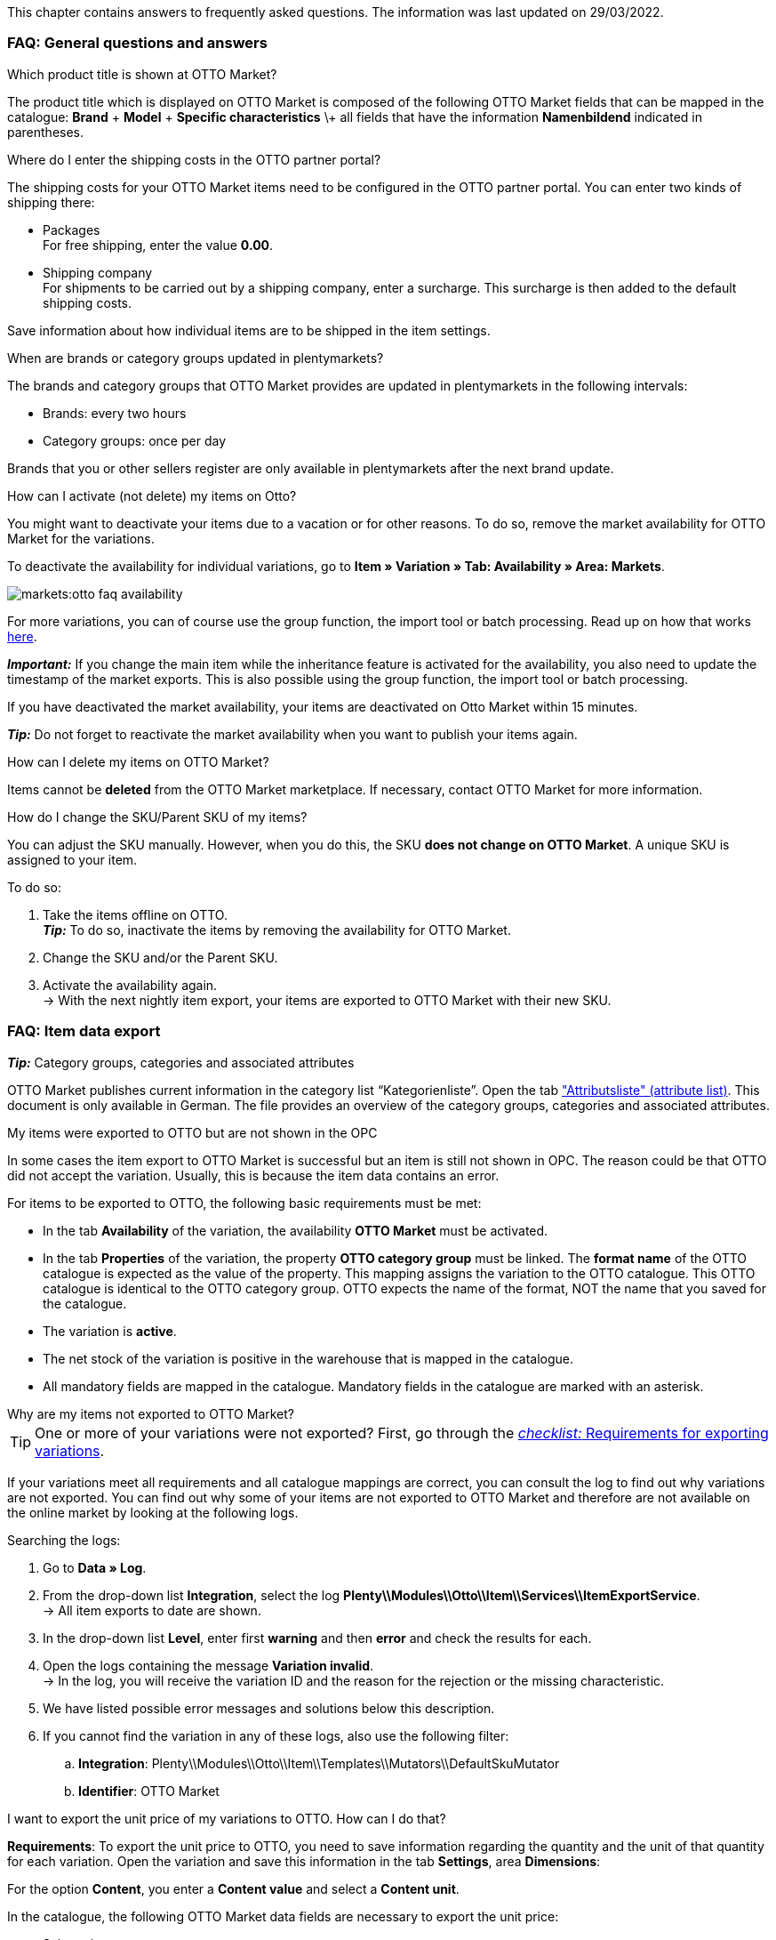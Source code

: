 This chapter contains answers to frequently asked questions.
The information was last updated on 29/03/2022.

[#13013]
=== FAQ: General questions and answers

[#1301]
[.collapseBox]
.Which product title is shown at OTTO Market?
--
The product title which is displayed on OTTO Market is composed of the following OTTO Market fields that can be mapped in the catalogue: *Brand* + *Model* + *Specific characteristics* \+ all fields that have the information *Namenbildend* indicated in parentheses.
--

[#13014]
[.collapseBox]
.Where do I enter the shipping costs in the OTTO partner portal?
--

The shipping costs for your OTTO Market items need to be configured in the OTTO partner portal. You can enter two kinds of shipping there:

* Packages +
For free shipping, enter the value *0.00*.
* Shipping company +
For shipments to be carried out by a shipping company, enter a surcharge. This surcharge is then added to the default shipping costs.

Save information about how individual items are to be shipped in the item settings.
--

[.collapseBox]
.When are brands or category groups updated in plentymarkets?
--

The brands and category groups that OTTO Market provides are updated in plentymarkets in the following intervals:

* Brands: every two hours
* Category groups: once per day

Brands that you or other sellers register are only available in plentymarkets after the next brand update.
--

[.collapseBox]
.How can I activate (not delete) my items on Otto?
--

You might want to deactivate your items due to a vacation or for other reasons. To do so, remove the market availability for OTTO Market for the variations.

To deactivate the availability for individual variations, go to *Item » Variation » Tab: Availability » Area: Markets*.

image::markets:otto-faq-availability.png[]

For more variations, you can of course use the group function, the import tool or batch processing.
Read up on how that works xref:item:mass-processing.adoc#[here].

*_Important:_* If you change the main item while the inheritance feature is activated for the availability, you also need to update the timestamp of the market exports. This is also possible using the group function, the import tool or batch processing.

If you have deactivated the market availability, your items are deactivated on Otto Market within 15 minutes.

*_Tip:_* Do not forget to reactivate the market availability when you want to publish your items again.
--

[.collapseBox]
.How can I delete my items on OTTO Market?
--
Items cannot be *deleted* from the OTTO Market marketplace.
If necessary, contact OTTO Market for more information.
--

[.collapseBox]
.How do I change the SKU/Parent SKU of my items?
--
You can adjust the SKU manually. However, when you do this, the SKU **does not change on OTTO Market**.
A unique SKU is assigned to your item.

To do so:

. Take the items offline on OTTO. +
*_Tip:_* To do so, inactivate the items by removing the availability for OTTO Market.
. Change the SKU and/or the Parent SKU.
. Activate the availability again. +
-> With the next nightly item export, your items are exported to OTTO Market with their new SKU.
--

[#faq-items]
=== FAQ: Item data export

[.collapseBox]
.*_Tip:_* Category groups, categories and associated attributes
--

OTTO Market publishes current information in the category list “Kategorienliste”. Open the tab link:https://og2gether-my.sharepoint.com/:x:/g/personal/micha_saake_otto_de/EXg5Id8bTxNKuV8mRkQ1wrsBNFuBrjP8iQJINZjcezvjdg?rtime=3FovyUEf2Ug["Attributsliste" (attribute list)^]. This document is only available in German. The file provides an overview of the category groups, categories and associated attributes.

--

[.collapseBox]
.My items were exported to OTTO but are not shown in the OPC
--

In some cases the item export to OTTO Market is successful but an item is still not shown in OPC. The reason could be that OTTO did not accept the variation. Usually, this is because the item data contains an error.

For items to be exported to OTTO, the following basic requirements must be met:

* In the tab *Availability* of the variation, the availability *OTTO Market* must be activated.
* In the tab *Properties* of the variation, the property *OTTO category group* must be linked. The *format name* of the OTTO catalogue is expected as the value of the property. This mapping assigns the variation to the OTTO catalogue. This OTTO catalogue is identical to the OTTO category group. OTTO expects the name of the format, NOT the name that you saved for the catalogue.
* The variation is *active*.
* The net stock of the variation is positive in the warehouse that is mapped in the catalogue.
* All mandatory fields are mapped in the catalogue. Mandatory fields in the catalogue are marked with an asterisk.
--

[#1302]
[.collapseBox]
.Why are my items not exported to OTTO Market?
--
[TIP]
====
One or more of your variations were not exported? First, go through the <<#2200, _checklist:_ Requirements for exporting variations>>.
====

If your variations meet all requirements and all catalogue mappings are correct, you can consult the log to find out why variations are not exported. You can find out why some of your items are not exported to OTTO Market and therefore are not available on the online market by looking at the following logs.

[.instruction]
Searching the logs:

. Go to *Data » Log*.
. From the drop-down list *Integration*, select the log *Plenty\\Modules\\Otto\\Item\\Services\\ItemExportService*. +
→ All item exports to date are shown.
. In the drop-down list *Level*, enter first *warning* and then *error* and check the results for each. +
. Open the logs containing the message *Variation invalid*. +
→ In the log, you will receive the variation ID and the reason for the rejection or the missing characteristic.
. We have listed possible error messages and solutions below this description.
. If you cannot find the variation in any of these logs, also use the following filter:
  .. *Integration*: Plenty\\Modules\\Otto\\Item\\Templates\\Mutators\\DefaultSkuMutator
  .. *Identifier*: OTTO Market
--

[#13015]
[.collapseBox]
.I want to export the unit price of my variations to OTTO. How can I do that?
--
*Requirements*: To export the unit price to OTTO, you need to save information regarding the quantity and the unit of that quantity for each variation. Open the variation and save this information in the tab *Settings*, area *Dimensions*:

For the option *Content*, you enter a *Content value* and select a *Content unit*.

In the catalogue, the following OTTO Market data fields are necessary to export the unit price:

* Sales price amount
* Unit price amount
* Unit price unit
* Sales price unit

OTTO calculates the unit price of variations based on this information. The table below provides more details on these data fields.

[cols="1,3a,3a"]
|====
|OTTO Market data field |Mapping in plentymarkets |Explanation

| Sales price amount
| * Folder *Variation*, option *Content value*
| The sales price amount is equivalent to the actual quantity or amount of the variation. As such, you need to specify the content of the variation that is saved in the variation’s dimensions.

| Unit price amount
| * Property with the values that are allowed by OTTO
| The unit price amount is used to calculate the unit price. OTTO allows the values *1*, *100* or *1000*. Map this field to a property with values of *1*, *100* or *1000*. +
*_Tip:_* If all variations for this catalogue have a unit price amount of *1*, you do not need to map the field *Unit price amount*. If the field is not mapped, the value *1* is exported by default.

| Unit price unit
| * Folder *Variation*, option *Content unit* +
Enter the ISO code of the unit into the field. +
Go to *Setup » Item » Units* to find the ISO codes in the column *ISO*. +
*_Example:_* For *Unit*, OTTO expects the value"C62".

_or_

* Property with the values that are allowed by OTTO (ISO codes)

| The unit price unit relates to the content unit saved in the variation’s dimensions.

| Sales price unit
| * Folder *Variation*, option *Content unit* +
Enter the ISO code of the unit into the field. +
Go to *Setup » Item » Units* to find the ISO codes in the column *ISO*. +
*_Example:_* For *Unit*, OTTO expects the value"C62".

_or_

* Property with the values that are allowed by OTTO (ISO codes)
| The sales price unit relates to the content value of the variation that is saved in the variation’s dimensions.
|====
--



[#13026]
=== FAQ: Order processing

In some cases, errors can occur during order processing. Possible causes and frequent errors are described here.

[#13026-1]
[.collapseBox]
.Why are some orders imported without address details and with status *[1] Incomplete data*?
--
If customers want to pay cash in advance and have not paid yet, OTTO Market assigns the status ANNOUNCED to the order. Orders with this status are imported to plentymarkets without address details and with the status *[1] Incomplete data*. As soon as the order changes to the status PROCESSABLE at OTTO Market, the address is added tot he order and the order is moved to status *[3] Waiting for payment*. +
*_Important:_* No stock is reserved for orders in status *[1] Invalid data* by default. Use the settings described below to reserve stock for these orders.

[.instruction]
Reserving stock for orders with a status of 1:

. Go to *Setup » Orders » Settings*.
. Select the following options for the setting *Status for order reservation (Reservation of stocks)*:
  ** Option *from*: status *[1] Incomplete data*
  ** In the drop-down list to the far right, select the option *All orders*.
. Save the settings. +
→ Stock is reserved for orders with this status. +
*_Note:_* This setting is applied to all orders, i.e. not just to OTTO Market orders.
--

[#1303]
[.collapseBox]
.How can I assign a return package to the correct order in my plentymarkets system?
--

An example of a DHL return label is provided below. The label contains all necessary data.

image::markets:dhl-return-label.png[DHL return label]

--

[#incomplete-order-cancellation]
[.collapseBox]
.Why are some incomplete orders still processed and shipped even though they were cancelled?
--
*_Problem:_*

An incomplete order in *[1] Incomplete data* is cancelled because the customer requests the cancellation. However, the customer still pays the order after a few days. The order is completed, processed and automatically shipped.

*_Reason and solution:_*

* OTTO Market orders in status *[1] Incomplete data* or *[3] Waiting for payment* cannot be cancelled by the seller.
* You can only cancel OTTO Market orders once the orders have reached status *[5] Cleared for shipping*.
* OTTO Market automatically cancels incomplete orders after a few days if no payment is received.

--

[#1304]
[.collapseBox]
.How do I find OTTO Market orders in my plentymarkets system?
--

The *PositionID* (example: 715e9369-01e3-4d09-ae91-8688dfa139b2) and the *SalesOrderID* (example: 4245eac7-4647-4f76-8c48-261afb19aa96) are frequently mentioned in the plentymarkets forum. However, these IDs are not relevant for you as seller. You cannot see these IDs. They serve to identify an order and the order positions in the plentymarkets database.

Orders with the order referrer *OTTO Market* receive the usual order ID from your plentymarkets system. However, to identify the order, an external order number is saved for the order. With this number, the order can be clearly assigned.

Screenshots illustrating how OTTO Market orders are created in plentymarkets and in the *Mein Konto* (My account) area at OTTO Market are provided below.

image::markets:otto-market_order-number.png[OTTO market order number]

The order number is saved as external order number at the order in plentymarkets.

Find a screenshot of the menu for searching the order with the external order number below:

image::markets:otto-market_search_external-order-number.png[Search external order number]

The external order number can be found in the *Settings* tab of an order (*Ext. order number*):

image::markets:otto-market_order-number.png[external order number in plentymarkets]

If customers have further questions concerning an order, you can find an order by searching for the external order number.

Of course, you can also use the *Referrer* filter to filter OTTO Market orders.

--

[#13027]
[.collapseBox]
.One of the shipping confirmations was not sent to OTTO Market. What can I do?
--
If no shipping confirmation was sent to OTTO Market, you can check the log for possible causes.

[.instruction]
Searching the log:

. Go to *Data » Log*.
. From the drop-down list *Identifier*, select the option *OTTO Market*.
. From the drop-down list *Integration*, select the log *Plenty\\Modules\\Otto\\Order\\Services\\OrderShippingService*.
. *_Optional:_* Filter ty the order ID to limit the results:
  * *Reference type* orderId
  * *Reference value* your order ID
. In the drop-down list *Level*, enter first *warning* and then *error* and check the results for each. +
. Open the logs containing the message *Variation invalid*. +
→ In the log, you will receive the variation ID and the reason for the rejection or the missing characteristic. +
→ The chapter <<#1305, Order processing: Error messages in the log>> provides information on possible error messages and solutions.
--


[.collapseBox]
.An order was imported without an invoice document even though you can see the invoice in OTTO Market’s OPC. What now?
--

Did you activate the option *Import purchase receipts as external invoices* in the setup assistant? Then invoices are only imported after a shipping confirmation was sent to OTTO Market.

image::markets:otto-faq-no-invoice.png[]

If this option is active and no invoice document was imported, check the following points:

* Was the event procedure *Send shipping confirmation to OTTO* triggered?
* Does a return label exist for each package number?
* Are all shipping service providers for Otto Market linked correctly in the assistant?
* Is the return service provider configured in plentymarkets the same as the return service provider in Otto Market’s OPC?
* Are the addresses of your warehouses correct?

We recommend that you check the log for error messages to find a solution more quickly.

Note that a retroactive invoice import cannot be triggered automatically. In this case, the plentymarkets support needs to import your invoice manually.
So post the order ID in the link:https://forum.plentymarkets.com/t/sammelthread-fuer-nachtraegliche-dokumentenimporte-rechnungen/647738[thread for retroactive document imports - invoices].
--

[#faq-errors]
=== Error messages in the log

This chapter provides information and solutions for error messages in the log.

[.collapseBox]
.How do I check error messages in the log?
--

Always check the log if your items were not exported. It provides many error messages so that you can correct the errors yourself.
There are several integrations that you should check one after the other.

Find out how here.

. Go to *Data » Log*.
. Filter the results by selecting the following logs one by one for the setting *Integration*:
* Plenty\\Modules\\Otto\\Item\\Services\\ItemExportService
* Integration: Plenty\\Modules\\Otto\\Item\\Templates\\Mutators\\DefaultSkuMutator with the identifier: OTTO Market
* Plenty\\Modules\\Otto\\Item\\Commands\\ItemReportResultCommand
* Plenty\\Modules\\Otto\\Item\\Templates\\Mutators\\MediaAssetsMutator +
→ All export attempts are shown.
. Check the entries. +
*_Tip:_* The *level* tells you if an item was successfully exported or not.

[cols="1,3a"]
|===
|Level |Explanation

| *info*
| Log entries with this message usually indicate a successful export. This is an example:

image::markets:otto-faq-logs-1.png[]

| *error*
| Log entries with this message usually indicate an error during the export. This usually means that your variation is not valid. As such, the variation was not exported. This is an example:

image::markets:otto-faq-logs-2.png[]


Messages of this kind can be opened to show more details:

image::markets:otto-faq-logs-3.png[]

The example in the screenshot shows an error in the variation with the ID *1167*. The problem here is the data field "productDescription.category".
|===
--

[#13016]
==== Error messages in the log: item export

We have listed possible error messages in relation to the item export below.

[#13023]
[.collapseBox]
.*missing requirements: delivery.deliveryTime*
--
Check the delivery time mapped in the catalogue in the field *Delivery time in days* and the variation. In most cases, you can map the availability of your variation:

image::markets:otto-faq-5.png[]

You can find a translation of the individual availability levels in the *Setup » Item » Availability* menu.
--

[#13010]
[.collapseBox]
.*missing requirements: delivery.type*
--
This error indicates that the shipping method is not linked. The shipping method can be defined via two different data fields:

* via a shipping profile
* via property

Make sure that the data field saved in the catalogue is linked to the item. For the shipping profile, activate the shipping profile in the item’s tab *Global*. For the property, activate the property for the desired variation.
--


[#13017]
[.collapseBox]
.*missing requirements: ean*
--
* Check that the variation has a EAN.
* Check that the barcode mapped in the *EAN* field of the catalogue matches the barcode type saved for the variation.
* Go to *Setup » Item » Barcode* and check that the barcode type is activated for the market OTTO Market.
--

[#1309]
[.collapseBox]
.*missing requirements: mediaAssets.IMAGE* or *mediaAssets*
--
Both these error messages usually have the same cause. This error indicates that either you did not select a data field as the source in the catalogue or that none of your item images is linked to the referrer *OTTO Market*.

. Click on the tab *Images* of the item.
. Activate the referrer *OTTO market* as described in the <<Setting the availability for images, Setting the availability for images>> chapter.

image::markets:otto-faq-4.png[]
--

[#13024]
[.collapseBox]
.*missing requirements: pricing.standardPrice.amount* or *pricing.standardPrice.currency*
--
Both these error messages usually have the same cause. Check that the catalogue field *Sales price* has been mapped to the sales price of the variation. In addition, go to *Setup » Item » Sales prices* and make sure that the sales price you mapped in the catalogue has been activated for the referrer*OTTO Market*.
--

[#13024]
[.collapseBox]
.*missing requirements: pricing.vat*
--

This error refers to the VAT rate.

* The VAT rate must be saved for the variation (*Item/Settings in the Costs area*).

image::markets:otto-faq-6.png[]

* The VAT rate must be mapped correctly in the catalogue. For example, the Otto value (under *VAT*) and the mapping to the VAT rate of the item must not be missing.

image::markets:otto-faq-7.png[]
--

[#1308]
[.collapseBox]
.*missing requirements: productDescription.brand*
--
This error indicates that the variation’s brand that should be exported has not been mapped in the catalogue. Make sure that a source is saved for the brand in the catalogue and that the data field is linked to the item.

The brand can be linked to the variation in two different ways:

* By mapping the Manufacturer that is saved in the tab *Global* of an item
*_Tip:_* If you want to map the manufacturer, the catalogue mapping should be *Add data field » Manufacturer » [Select manufacturer]*.
* By creating a property

*_Important:_* Select the OTTO brand from the drop-down list. Do not enter the brand yourself.

*_Tip:_* If the brand you need is not available for selection in the OTTO brands field (left side), you can register the brand with OTTO Market. Go to the OTTO Market help desk to find out more. Brands that you or other sellers register are only available in plentymarkets after the next brand update. As such, it can take up to two hours until your newly created brand can be selected in the catalogue.
--

[#13011]
[.collapseBox]
.*missing requirements: productDescription.category*
--
This error indicates that the category mapping in the catalogue is missing. In the catalogue, check whether at least one category of the desired variation is linked to an OTTO Market category.

* In the catalogue, check which data field is mapped to the marketplace data field *Category*. We recommend that you map either already existing categories (Tab: *Categories) of* your variations or properties (Tab: *Properties*).
--

[#13018]
[.collapseBox]
.*missing requirements: sku / productReference*
--
In the catalogue, check the mappings for the data fields *Parent-SKU* and *SKU*. Make sure that you have mapped at least two data fields to each of these fields, i.e. one field and one fallback field. You can find a recommendation for a possible mapping <<#13025, here>>.
--

[#13019]
[.collapseBox]
.*missing requirements: stock*
--
The variation does not have positive net stock in the warehouse that is mapped in the catalogue. If *no* warehouse is mapped in the catalogue, the sum of all sales warehouses is exported.
Alternatively, you can map the *virtual warehouse*.

Find more information on the catalogue mappings for the marketplace data field *Stock* xref:markets:otto-market.adoc#905[here]
[/details]
--

[#13025]
[.collapseBox]
.*missing requirements: sku-validation-error, validation error found* or *Duplicate entry. Combination of the fields variationId, marketId and accountId must be unique.*
--

This error is also indicated as *SKU 1234 not generated* or *0:sku* in the log.

How SKUs should be generated is defined in the catalogue. There is a distinction between the *Parent SKU* and the *Variation SKU*. The source selected here should be a data record which exists only once. As such, it is not possible to use the same SKU for different items.

For example, you could use the Item ID and the Variation ID. Both IDs are generated when the item is created and as such only ever exist once.

However, it might happen that the item export is carried out with errors because of missing information in the catalogue. The SKU is created anyway and can now be found in the *Availability* tab of a variation. During the next export, your system will try again to create an SKU from the sources selected in the catalogue. However, this SKU does not exist. This is why the error happens:

* Duplicate entry. Combination of the fields variationId, marketId and accountId must be unique

* SKU 1234 not generated

As such, you need to add a fallback data field to the catalogue. The solution looks like this:

image::markets:otto-market-add-source.png[Add data field]

IMPORTANT: When adding another data field, it is mandatory to use the *Add fallback data field* button (icon:link[role="yellow"]) on the right-hand side of the catalogue. Do _not_ use the option *Add data field* (icon:plus-square[role="green"]) because in this case, your SKUs would be created twice and the error cannot be resolved.

This adds a *_second_* data field. During the next export, the first data field will be retrieved first. However, this data field already contains an SKU. As such, the second data field is ignored. If the first data field does not contain an SKU, then a new SKU will be generated using the second data field.

--




[.collapseBox]
.code:"500001 - MANDATORY_LEGAL_ATTRIBUTE_MISSING" title:"Das Attribut 'Materialzusammensetzung' muss aus rechtlichen Gründen bei der Category 'Hoodie' gepflegt sein."
--

In this example, the data field *Material composition* of your catalogue is affected. As such, check your mapping for the marketplace data field *Material composition*. We recommend mapping a property. Is the property linked to the variation correctly?
--

[.collapseBox]
.code:"400004 - NORMPRICE_IS_REQUIRED_FOR_CATEGORY" title:"Die von Ihnen gewählte Kategorie muss zwingend mit einem Grundpreis laut PAngV ausgezeichnet werden. Bitte ergänzen Sie diesen.
--

In this case, OTTO expects all the information needed to calculate the unit price. Check the answer to the question “I want to export the unit price of my variations to OTTO. How do I do that?”.
--

[.collapseBox]
.code:"300001 - IMAGE_TYPE_ELEMENT_MISSING" title:"Es muss mindestens ein Element vom Typ 'IMAGE' vorhanden sein.""
--

In this case, Otto expects an image that is linked to the referrer Otto Market.
So at least one image must be activated for Otto Market in the tab *Images* of the item.
You can check that under *Availability*.

image::markets:otto-faq-8.png[]
--

[.collapseBox]
.code:"100005 - INVALID_VALUE_CATEGORY" title:"'LED GartenleuchteLED Gartenleuchte' ist keine gültige Produktkategorie. Bitte wählen Sie nur Kategorien aus, die Sie über den Categories-Endpunkt in der API abfragen können."
--
This error message usually indicates that categories were not mapped correctly in the catalogue.
For categories, you cannot combine values in the same row of the catalogue. Instead, you need to map the categories as fallback data fields. In other words, the alternative data field should be in the row *below* the first data field.

If your mappings look like in the screenshot, you need to correct them. Otherwise, the category value is exported twice:

image::markets:otto-faq-9.png[]

Instead, replicate the mappings below to make sure the category "Outdoor lights" is only exported if the category "LED outdoor lights" is not saved for the item:

image::markets:otto-faq-10.png[]

--

[.collapseBox]
.Message: Der Pfad für "media assets" ist ungültig. Enter a valid URL.
--

Possible content of the message:

```
Object
variationId:10792
type:"PRODUCT_DATASHEET"
location:""
Trigger:"cli: artisan catalog:async-export"
```

Media assets are files. This error refers to the product data sheet (see `type`). As such, the variation with the ID 10792 is either not linked to the property associated with this catalogue or you did not save a URL.

*_Important:_* Files can only be saved by providing an URL. Properties without an URL are not exported.
--

[.collapseBox]
.Why aren’t my prices being updated?
--

The price update happens at the same time as the item export. If variations are invalid, prices can not be synchronised. In other words, they are not updated on Otto Market.

* Check the log for error messages.
--

[#1305]
==== Error messages in the log: order processing

We have listed possible error messages in relation to the order processing below.

[#13051]
[.collapseBox]
.*The return package nor shipping package contain a valid return tracking number.*
--
This error usually occurs if the order has a tracking number but no return tracking number (return label). Go to *Orders » Shipping centre* to check this. Return labels are shown in the *Return labels* tab of the order. If no label exists, a label must be created and a new shipping confirmation must be sent.

To send a new shipping confirmation, the event procedure with the procedure *Send shipping confirmation to OTTO* must be triggered again. Depending on the event, you might need to undo the event before triggering the event action again.

NOTE: A separate return label must be created for each package/package number.

To send a new shipping confirmation, the event procedure with the procedure *Send shipping confirmation to OTTO* must be triggered again.
--

[.collapseBox]
.*Versandadresse am Lager nicht gefunden.* / *Postal code or town of the warehouse address is empty.*
--

The shipping confirmation that is sent to OTTO Market must contain a valid sender address. If this sender address does not exist or if it is incomplete, an error message is triggered for the shipping confirmation.

Check the following settings:

* Shipping confirmations will only be sent to OTTO Market if the warehouse address was saved. You can save the address in the settings of a warehouse under *Setup » Stock » Warehouse » [Select warehouse] » Settings*. You have to save the address for the warehouse that is used in the order.

To send a new shipping confirmation, the event procedure with the procedure *Send shipping confirmation to OTTO* must be triggered again.
--

[.collapseBox]
.*No order packages found.*
--

No package number and/or no return label were available at the time the shipping confirmation was sent. Check if the package number and the return label were available when the shipping confirmation was sent.

To send a new shipping confirmation, the event procedure with the procedure *Send shipping confirmation to OTTO* must be triggered again.
--

[.collapseBox]
.*Invalid return service provider.*
--

NOTE: OTTO Market only allows the return service providers DHL, Hermes and GLS.

* Check that the order has a package number and a return tracking number (return label). To check this, go to *Orders » Shipping centre » [Search for order] » Tab: Return labels*.
* If no label exists, a label must be created and a new shipping confirmation must be sent.

To send a new shipping confirmation, the event procedure with the procedure *Send shipping confirmation to OTTO* must be triggered again.

--

[.collapseBox]
.*Shipping service provider not found.*
--

Open the log message to understand which shipping service provider could not be found. There, you’ll find the following message:

* message:"Carrier ID 123 not mapped in OTTO market config."

This error usually means that the plentymarkets shipping service provider that is saved in the order is not correctly linked to an Otto Market shipping service provider.
The carrier ID specified in the error message is the same as in the menu *Setup » Orders » Shipping » Settings » Tab: Shipping service provider*.

* Open the Otto Market setup assistant. Check if the plentymarkets shipping service provider that is saved in the order is correctly linked to an Otto market shipping service provider. If necessary, carry out the mapping and save the settings.

To send a new shipping confirmation, the event procedure with the procedure *Send shipping confirmation to OTTO* must be triggered again.

--

[#1307]
[.collapseBox]
.*Code: 200009 - ATTRIBUTE_CHANGE_DENIED* or *title: Der Wert dieses Feldes kann nicht geändert werden.* (title: The value of this field cannot be changed.)
--

These errors indicate that you changed an OTTO item attribute. However, OTTO does not accept the change and it is not possible the change the attribute for this item. The indicated attribute can relate to a variation attribute or a title attribute. Other OTTO attributes are important here, too.

TIP: An item _cannot_ be deleted at OTTO Market, neither by plentymarkets nor by OTTO. It is only possible to mark the item as *not available* at OTTO Market. Therefore, you should always make sure that the correct data fields are mapped in the catalogue prior to transferring your items.

--

[#13012]
[.collapseBox]
.*Carrier ID (X) not mapped in OTTO market config.*
--
Check whether shipping service providers were linked to OTTO Market. This is done in the *Shipping service provider* step of the *OTTO Market Basic settings* assistant in the *Setup » Assistants » Omni-Channel* menu.
--
